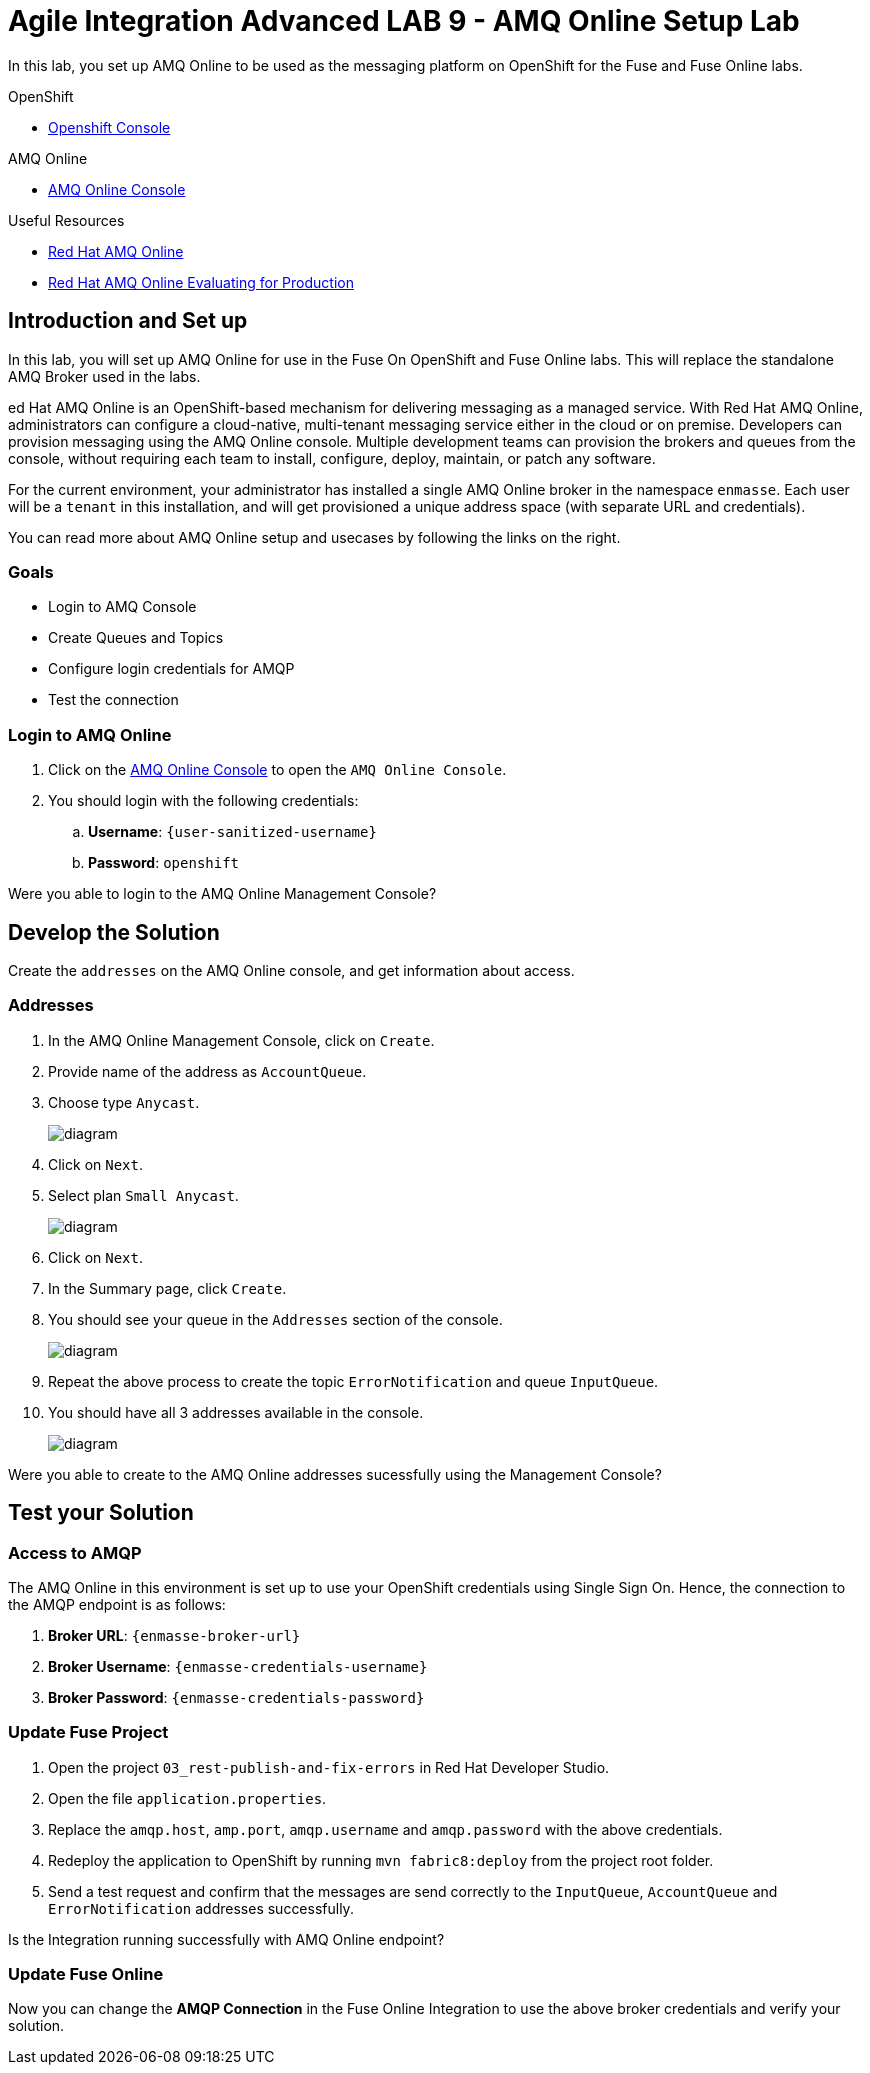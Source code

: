 = Agile Integration Advanced LAB 9 - AMQ Online Setup Lab

In this lab, you set up AMQ Online to be used as the messaging platform on OpenShift for the Fuse and Fuse Online labs.

[type=walkthroughResource,serviceName=openshift]
.OpenShift
****
* link:{openshift-host}[Openshift Console, window="_blank"]

****

[type=walkthroughResource,serviceName=amq]
.AMQ Online
****
* link:{enmasse-url}[AMQ Online Console, window="_blank"]
****

[type=walkthroughResource]
.Useful Resources
****
* link:https://access.redhat.com/documentation/en-us/red_hat_amq/7.2/html-single/using_amq_online_on_openshift_container_platform/index[Red Hat AMQ Online, window="_blank"]
* link:https://access.redhat.com/documentation/en-us/red_hat_amq/7.2/html-single/evaluating_amq_online_on_openshift_container_platform/index[Red Hat AMQ Online Evaluating for Production, window="_blank"]
****

[time=10]
== Introduction and Set up

In this lab, you will set up AMQ Online for use in the Fuse On OpenShift and Fuse Online labs. This will replace the standalone AMQ Broker used in the labs. 

ed Hat AMQ Online is an OpenShift-based mechanism for delivering messaging as a managed service. With Red Hat AMQ Online, administrators can configure a cloud-native, multi-tenant messaging service either in the cloud or on premise. Developers can provision messaging using the AMQ Online console. Multiple development teams can provision the brokers and queues from the console, without requiring each team to install, configure, deploy, maintain, or patch any software.

For the current environment, your administrator has installed a single AMQ Online broker in the namespace `enmasse`. Each user will be a `tenant` in this installation, and will get provisioned a unique address space (with separate URL and credentials).

You can read more about AMQ Online setup and usecases by following the links on the right.

=== Goals

* Login to AMQ Console
* Create Queues and Topics
* Configure login credentials for AMQP 
* Test the connection


=== Login to AMQ Online

. Click on the link:{enmasse-url}[AMQ Online Console, window="_blank"] to open the `AMQ Online Console`.
. You should login with the following credentials:
.. *Username*: `{user-sanitized-username}`
.. *Password*: `openshift`

[type=verification]
Were you able to login to the AMQ Online Management Console?


[time=20]
== Develop the Solution

Create the `addresses` on the AMQ Online console, and get information about access.


=== Addresses

. In the AMQ Online Management Console, click on `Create`.
. Provide name of the address as `AccountQueue`.
. Choose type `Anycast`.
+
image::images/amq_online_create_accountqueue.png[diagram, role="integr8ly-img-responsive"]

. Click on `Next`.
. Select plan `Small Anycast`.
+
image::images/amq_online_create_accountqueue_plan.png[diagram, role="integr8ly-img-responsive"]

. Click on `Next`.

. In the Summary page, click `Create`.
. You should see your queue in the `Addresses` section of the console.
+
image::images/amq_online_list_accountqueue.png[diagram, role="integr8ly-img-responsive"]

. Repeat the above process to create the topic `ErrorNotification` and queue `InputQueue`.
. You should have all 3 addresses available in the console.
+
image::images/amq_online_list_addresses.png[diagram, role="integr8ly-img-responsive"]

[type=verification]
Were you able to create to the AMQ Online addresses sucessfully using the Management Console?

[time=30]
== Test your Solution

=== Access to AMQP

The AMQ Online in this environment is set up to use your OpenShift credentials using Single Sign On. Hence, the connection to the AMQP endpoint is as follows:

. *Broker URL*: `{enmasse-broker-url}`
. *Broker Username*: `{enmasse-credentials-username}`
. *Broker Password*: `{enmasse-credentials-password}`


=== Update Fuse Project

. Open the project `03_rest-publish-and-fix-errors` in Red Hat Developer Studio.
. Open the file `application.properties`.
. Replace the `amqp.host`, `amp.port`, `amqp.username` and `amqp.password` with the above credentials.
. Redeploy the application to OpenShift by running `mvn fabric8:deploy` from the project root folder.
. Send a test request and confirm that the messages are send correctly to the `InputQueue`, `AccountQueue` and `ErrorNotification` addresses successfully.


[type=verification]
Is the Integration running successfully with AMQ Online endpoint?

=== Update Fuse Online

Now you can change the *AMQP Connection* in the Fuse Online Integration to use the above broker credentials and verify your solution.

